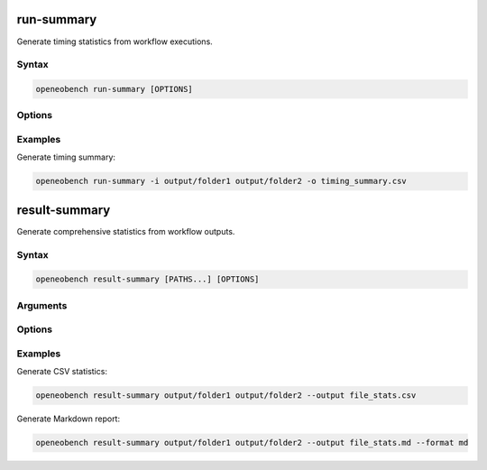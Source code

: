 run-summary
===========

Generate timing statistics from workflow executions.

Syntax
------

.. code-block:: bash

   openeobench run-summary [OPTIONS]

Options
-------

.. option:: -i, --input <paths>

   Input result folders or files (multiple allowed)

.. option:: -o, --output <file>

   Output CSV file

Examples
--------

Generate timing summary:

.. code-block:: bash

   openeobench run-summary -i output/folder1 output/folder2 -o timing_summary.csv

result-summary
==============

Generate comprehensive statistics from workflow outputs.

Syntax
------

.. code-block:: bash

   openeobench result-summary [PATHS...] [OPTIONS]

Arguments
---------

.. option:: PATHS

   Input folders or files to analyze

Options
-------

.. option:: --output <file>

   Output file path

.. option:: --format <format>

   Output format: 'csv' or 'md' (default: inferred from extension)

Examples
--------

Generate CSV statistics:

.. code-block:: bash

   openeobench result-summary output/folder1 output/folder2 --output file_stats.csv

Generate Markdown report:

.. code-block:: bash

   openeobench result-summary output/folder1 output/folder2 --output file_stats.md --format md
